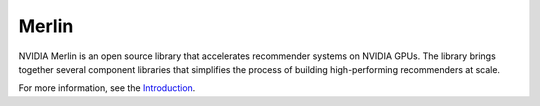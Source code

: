 Merlin
======

NVIDIA Merlin is an open source library that accelerates recommender
systems on NVIDIA GPUs.
The library brings together several component libraries that simplifies
the process of building high-performing recommenders at scale.

For more information, see the `Introduction <README.html>`_.
